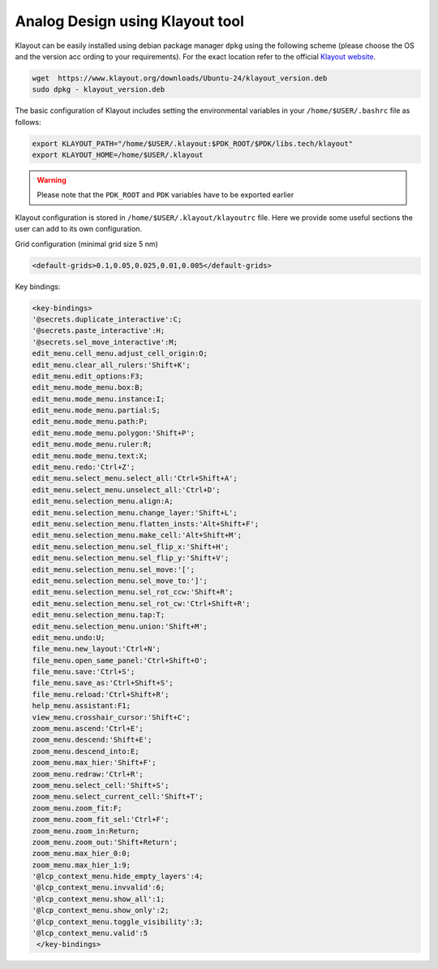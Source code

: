 Analog Design using Klayout tool
================================


Klayout can be easily installed using debian package manager ``dpkg`` using the following scheme (please choose the OS and the version acc
ording to your requirements). For the exact location refer to the official `Klayout website <https://www.klayout.de>`_.

.. code-block:: bash
  
  wget  https://www.klayout.org/downloads/Ubuntu-24/klayout_version.deb
  sudo dpkg - klayout_version.deb

The basic configuration of Klayout includes setting the environmental variables in your ``/home/$USER/.bashrc`` file as follows:

.. code-block:: bash
    
  export KLAYOUT_PATH="/home/$USER/.klayout:$PDK_ROOT/$PDK/libs.tech/klayout"
  export KLAYOUT_HOME=/home/$USER/.klayout 

.. warning::

  Please note that the ``PDK_ROOT`` and ``PDK`` variables have to be exported earlier

Klayout configuration is stored in ``/home/$USER/.klayout/klayoutrc`` file. Here we provide some useful sections the user can 
add to its own configuration. 


Grid configuration (minimal grid size 5 nm)

.. code-block:: xml
    
  <default-grids>0.1,0.05,0.025,0.01,0.005</default-grids>

Key bindings:

.. code-block:: xml
  
  <key-bindings>
  '@secrets.duplicate_interactive':C;
  '@secrets.paste_interactive':H;
  '@secrets.sel_move_interactive':M;
  edit_menu.cell_menu.adjust_cell_origin:O;
  edit_menu.clear_all_rulers:'Shift+K';
  edit_menu.edit_options:F3;
  edit_menu.mode_menu.box:B;
  edit_menu.mode_menu.instance:I;
  edit_menu.mode_menu.partial:S;
  edit_menu.mode_menu.path:P;
  edit_menu.mode_menu.polygon:'Shift+P';
  edit_menu.mode_menu.ruler:R;
  edit_menu.mode_menu.text:X;
  edit_menu.redo:'Ctrl+Z';
  edit_menu.select_menu.select_all:'Ctrl+Shift+A';
  edit_menu.select_menu.unselect_all:'Ctrl+D';
  edit_menu.selection_menu.align:A;
  edit_menu.selection_menu.change_layer:'Shift+L';
  edit_menu.selection_menu.flatten_insts:'Alt+Shift+F';
  edit_menu.selection_menu.make_cell:'Alt+Shift+M';
  edit_menu.selection_menu.sel_flip_x:'Shift+H';
  edit_menu.selection_menu.sel_flip_y:'Shift+V';
  edit_menu.selection_menu.sel_move:'[';
  edit_menu.selection_menu.sel_move_to:']';
  edit_menu.selection_menu.sel_rot_ccw:'Shift+R';
  edit_menu.selection_menu.sel_rot_cw:'Ctrl+Shift+R';
  edit_menu.selection_menu.tap:T;
  edit_menu.selection_menu.union:'Shift+M';
  edit_menu.undo:U;
  file_menu.new_layout:'Ctrl+N';
  file_menu.open_same_panel:'Ctrl+Shift+O';
  file_menu.save:'Ctrl+S';
  file_menu.save_as:'Ctrl+Shift+S';
  file_menu.reload:'Ctrl+Shift+R';
  help_menu.assistant:F1;
  view_menu.crosshair_cursor:'Shift+C';
  zoom_menu.ascend:'Ctrl+E';
  zoom_menu.descend:'Shift+E';
  zoom_menu.descend_into:E;
  zoom_menu.max_hier:'Shift+F';
  zoom_menu.redraw:'Ctrl+R';
  zoom_menu.select_cell:'Shift+S';
  zoom_menu.select_current_cell:'Shift+T';
  zoom_menu.zoom_fit:F;
  zoom_menu.zoom_fit_sel:'Ctrl+F';
  zoom_menu.zoom_in:Return;
  zoom_menu.zoom_out:'Shift+Return';
  zoom_menu.max_hier_0:0;
  zoom_menu.max_hier_1:9;
  '@lcp_context_menu.hide_empty_layers':4;
  '@lcp_context_menu.invvalid':6;
  '@lcp_context_menu.show_all':1;
  '@lcp_context_menu.show_only':2;
  '@lcp_context_menu.toggle_visibility':3;
  '@lcp_context_menu.valid':5
   </key-bindings>
